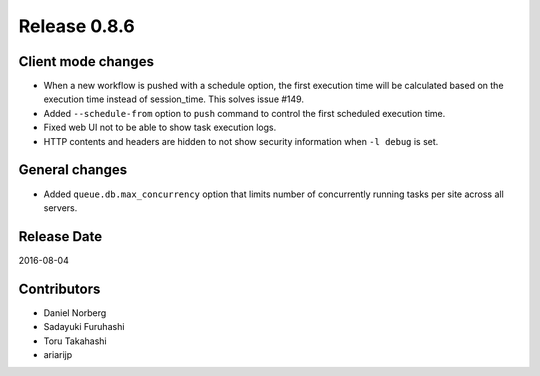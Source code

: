 Release 0.8.6
=============

Client mode changes
-------------------

* When a new workflow is pushed with a schedule option, the first execution time will be calculated based on the execution time instead of session_time. This solves issue #149.

* Added ``--schedule-from`` option to ``push`` command to control the first scheduled execution time.

* Fixed web UI not to be able to show task execution logs.

* HTTP contents and headers are hidden to not show security information when ``-l debug`` is set.


General changes
---------------

* Added ``queue.db.max_concurrency`` option that limits number of concurrently running tasks per site across all servers.


Release Date
------------
2016-08-04

Contributors
------------------
* Daniel Norberg
* Sadayuki Furuhashi
* Toru Takahashi
* ariarijp

